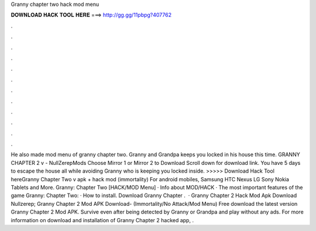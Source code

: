 Granny chapter two hack mod menu

𝐃𝐎𝐖𝐍𝐋𝐎𝐀𝐃 𝐇𝐀𝐂𝐊 𝐓𝐎𝐎𝐋 𝐇𝐄𝐑𝐄 ===> http://gg.gg/11pbpg?407762

.

.

.

.

.

.

.

.

.

.

.

.

He also made mod menu of granny chapter two. Granny and Grandpa keeps you locked in his house this time. GRANNY CHAPTER 2 v - NullZerepMods Choose Mirror 1 or Mirror 2 to Download Scroll down for download link. You have 5 days to escape the house all while avoiding Granny who is keeping you locked inside. >>>>> Download Hack Tool hereGranny Chapter Two v apk + hack mod (immortality) For android mobiles, Samsung HTC Nexus LG Sony Nokia Tablets and More. Granny: Chapter Two [HACK/MOD Menu] · Info about MOD/HACK · The most important features of the game Granny: Chapter Two: · How to install. Download Granny Chapter .  · Granny Chapter 2 Hack Mod Apk Download Nullzerep; Granny Chapter 2 Mod APK Download- (Immortality/No Attack/Mod Menu) Free download the latest version Granny Chapter 2 Mod APK. Survive even after being detected by Granny or Grandpa and play without any ads. For more information on download and installation of Granny Chapter 2 hacked app, .